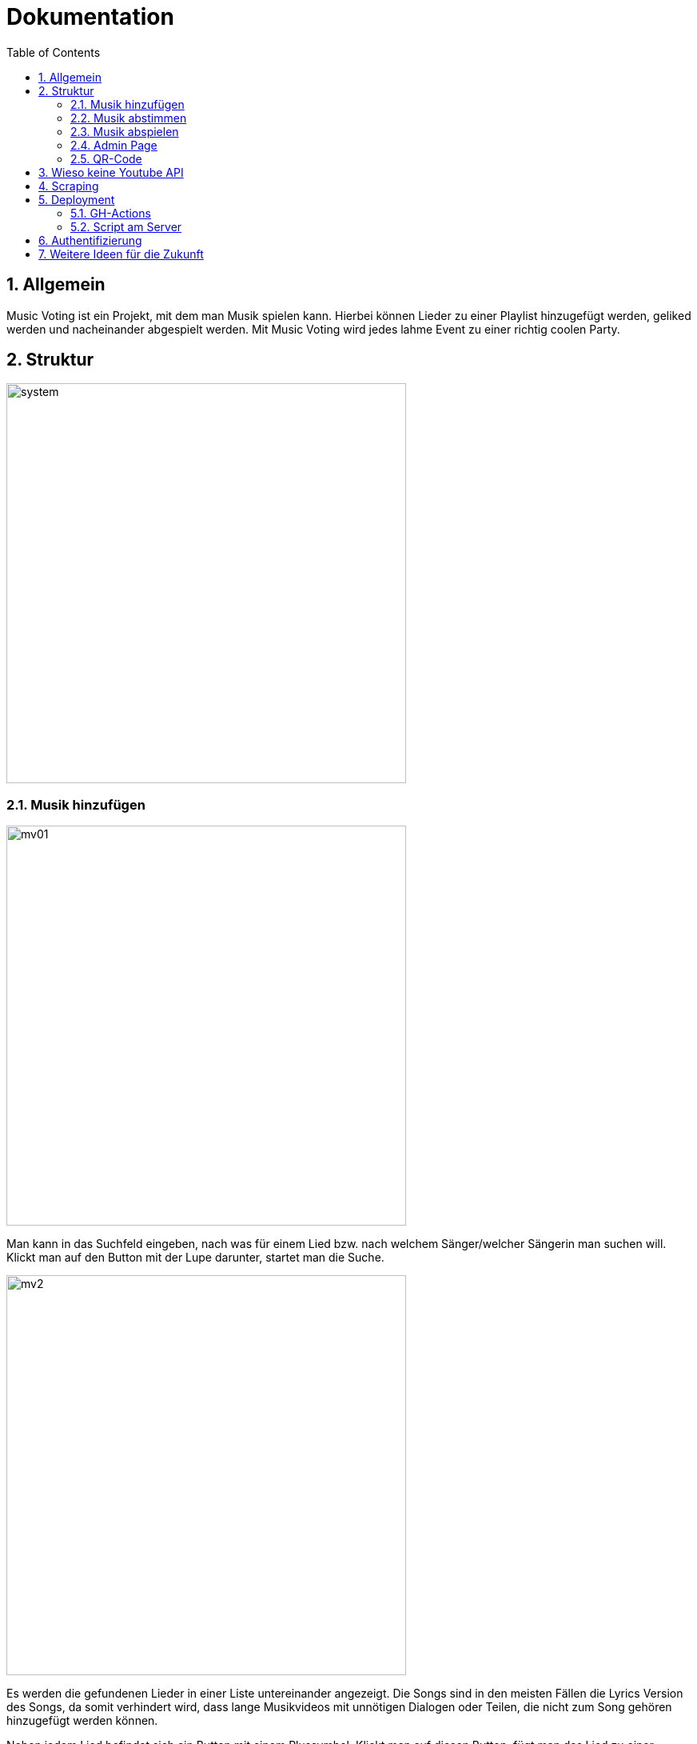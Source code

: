 :sourcedir: ../src/main/java
:icons: font
:toc: left
:sectnums:
:imagesdir: ../asciidocs/images

= Dokumentation

== Allgemein

Music Voting ist ein Projekt, mit dem man Musik spielen kann. Hierbei können Lieder zu einer Playlist hinzugefügt werden, geliked werden und nacheinander abgespielt werden. Mit Music Voting wird jedes lahme Event zu einer richtig coolen Party.

== Struktur

image::system.jpeg[,500]


=== Musik hinzufügen

image::mv01.png[,500]

Man kann in das Suchfeld eingeben, nach was für einem Lied bzw. nach welchem Sänger/welcher Sängerin man suchen will.
Klickt man auf den Button mit der Lupe darunter, startet man die Suche.

image::mv2.png[,500]

Es werden die gefundenen Lieder in einer Liste untereinander angezeigt. Die Songs sind in den meisten Fällen die Lyrics Version des Songs, da somit verhindert wird, dass lange Musikvideos mit unnötigen Dialogen oder Teilen, die nicht zum Song gehören hinzugefügt werden können.

Neben jedem Lied befindet sich ein Button mit einem Plussymbol. Klickt man auf diesen Button, fügt man das Lied zu einer Playlist hinzu.



=== Musik abstimmen

image::mv7.jpeg[,500]

Wenn man oben auf den Reiter "Abstimmen" klickt, gelangt man zu der oben angezeigten Seite. Dort werden alle Lieder angezeigt, die sich in der aktuellen Playlist befinden. Neben jedem Lied befindet sich ein Button mit einem Herz. Klickt man auf diesen wird die Like-Anzahl für das Lied erhöht. Die Lieder der Playlist werden nach der Anzahl der Likes sortiert und die Lieder in dieser Reihenfolge abgespielt. So kann man Lieder, die einem gefallen schneller hören.

=== Musik abspielen

image::mv8.png[,500]

Geht man auf diese Seite, muss das Admin Passwort eingegeben werden. Wird das Passwort korrekt eingegeben, gelangt man auf die richtige Seite mit der Playlist, welche man abspielen kann.


image::mv6.png[,500]

Klickt man auf den türkisen Startbutton beginnt die Musik aus der Playlist nacheinander zu spielen. Zusätzlich wird ein neues Fenster geöffnet, welches man links sehen kann. In diesem Fenster öffnet Youtube das Lied, welches gerade gespielt wird. Die Lieder in der Playlist werden je nach Anzahl der Likes sortiert und auch in dieser Reihenfolge abgespielt. Jede Reihe wird von links nach rechts durchgegangen.

Wenn gerade kein Lied in der Playlist ist, wird automatisch ein neuer Song hinzugefügt. Das funktioniert, indem aus einer Datei mit dem Namen **artists.csv**, eine Liste aus 100 verschiedenen Sänger, einer ausgewählt wird und ein random Song von diesem Sänger hinzugefügt wird.

=== Admin Page

Auf die Admin Page gelangt man, wenn man auf den Button Admin links oben klickt:

image::mv3.png[,500]

Um auf die Admin Page zu gelangen, muss man ein Passwort eingeben. Damit verhindert man, dass jede Person Lieder löschen und Titel sperren kann.
Hat man das richtige Passwort eingegeben, gelangt man auf die folgende Seite.


image::mv4_Admin.png[,500]

Auf der Admin Page sieht man alle Lieder, die sich in der Playlist befinden. Möchte man ein Lied davon löschen, kann man auf den Button mit dem Mitkübel neben jedem Lied klicken.

Reicht das Löschen des Liedes nicht aus, kann man ein Lied auch Sperren lassen. Dafür muss man auf den Button mit dem Schloss klicken.

image::mv5.png[,500]

Möchte man nicht nur ein einzelnes Lied, sondern auch gewisse Wörter in Liedtiteln sperren, kann man auf den Reiter "Black List" klicken.


=== QR-Code

image::mv9.png[,500]

Auf dieser Seite wird ein QR-Code angezeigt. Dieser wird automatisch generiert. Wenn jemand diesen scannen will, ohne zuvor das Admin Passwort einzugeben, wird derjenige/diejenige auf diese Seite weitergeleitet:

image::mv10.jpeg[,500]

Gibt man das richtige Passwort ein, kann der angezeigte QR-Code gescanned werden und man gelangt auf die Seite mit dem Namen "Musik hinzufügen":

image::mv11.png[,500]

image::mv01.png[,500]

== Wieso keine Youtube API

Anfangs wurde Music Voting mit der Youtube API umgesetzt. Youtube rechnet mit sogenannten **Quota**. Quota sind eine Einheit, um die kostenlose Verwendung der API zu limitieren. Pro Tag stehen 10 000 Quota zur Verfügung. Die Youtube API wurde für Music Voting verwendet. Um die Links der Youtube Videos zu erhalten, also wurde die search Funktion verwendet. Diese Funktion verrechnet pro Suchanfrage 100 Quota. Wenn man sich eine Party vorstellt, dann wäre es möglich 10 000 / 100 = 100 Suchanfragen durchzuführen.


== Scraping
Für die Suche auf Youtube wurde dann Scraping verwendet.

Library: https://jsoup.org/[Jsoup^]

.Methode: getSearchFromYoutube in Search.java
[source,java]
----
public List<Song> getSearchFromYoutube(String queryTerm) {
        queryTerm += " Lyrics";
        List<Song> songs = new ArrayList<>();
        String baseUrl = "https://www.youtube.com/results?search_query=";

        Document doc = null;
        try {
            doc = Jsoup.connect(baseUrl+queryTerm).get();
        } catch (IOException e) {
            throw new RuntimeException(e);
        }
        Element body = doc.body();

        String javascript = body.child(15).html();
        JsonObject json = new JsonObject(javascript.substring(19, javascript.length()-1));

        var videoArray = json.getJsonObject("contents").getJsonObject("twoColumnSearchResultsRenderer")
                .getJsonObject("primaryContents").getJsonObject("sectionListRenderer")
                .getJsonArray("contents").getJsonObject(0).getJsonObject("itemSectionRenderer").getJsonArray("contents"); <1>

        for (int i = 0; i < videoArray.size()-1; i++) {
            var video = videoArray.getJsonObject(i).getJsonObject("videoRenderer");
            if(video != null){
                String title = video.getJsonObject("title").getJsonArray("runs").getJsonObject(0).getString("text");
                String thumbnail = video.getJsonObject("thumbnail").getJsonArray("thumbnails").getJsonObject(0).getString("url");
                String videoUrl = "https://www.youtube.com/watch?v="+ video.getString("videoId");

                if(video.getJsonObject("lengthText") != null) //Live Video <2>
                {
                    String durationString = video.getJsonObject("lengthText").getString("simpleText");
                    int duration = convertStringToDuration(durationString); <3>
                    Song newSong = new Song(title,videoUrl, thumbnail, "", null);
                    newSong.setDuration(duration);
                    songs.add(newSong);
                }
            }
        }
        return songs;
    }
----
<1> Es wird das Javascript ausgelesen
<2> Wenn die Länge eines Video nicht bekannt ist handelt es sich um ein Live Video
<3> Konvertiert einen String der die Länge eines Videos erhält in Millisekungen


Wenn jede dieser Suchanfragen ein Lied spielt, welches 3 Minuten läuft, dann könnte man um die 300 Minuten Lieder abspielen. Das entspricht 5 Stunden. Nahc diesen 5 Stunden müsste man entweder anfangen etwas für jede weitere Suchanfrage zu bezahlen, oder auf der Party würde es keine Musik mehr spielen. Beide Ausgänge sind keine Lösung, darum wurde schlussendlich Scraping verwendet.

== Deployment
Das Deployment ist in 2 Scripts aufgeteilt:

* GH-Action -> publish.yaml
* Script am Server -> deploy.sh und deploy_2.sh

=== GH-Actions

Erstellt einen Release

----
name: Publish Release
on:
  push:
    branches:
      - main

permissions:
  contents: write <1>

jobs:
  pipeline:
    runs-on: ubuntu-latest

    steps:
      - name: Checkout
        uses: actions/checkout@v2

      - name: Setup Node.js
        uses: actions/setup-node@v2
        with:
          node-version: 14

      - name: Install dependencies
        working-directory: ./addMusic
        run: npm install

      - name: Build
        working-directory: ./addMusic
        run: npm run build <2>

      - uses: montudor/action-zip@v1
        with:
          args: zip -qq -r addMusic.zip addMusic/dist/addMusic/ <3>

      - name: list dir
        run: ls

      - name: Set up JDK 14
        uses: actions/setup-java@v1
        with:
          java-version: 14

      - name: Build project with Maven
        working-directory: ./server
        run: mvn -B package --file pom.xml <4>

      - uses: montudor/action-zip@v1
        with:
          args: zip -qq -r backend.zip server/target/quarkus-app/

      - name: Release   <5>
        uses: softprops/action-gh-release@v1
        with:
          draft: false
          prerelease: false
          release_name: 'test'
          tag_name: 'v0.0.3'
          files: |
            addMusic.zip
            backend.zip
            server/artists.csv
----

<1> Wird benötigt um einen Release zu veröffentlichen
<2> Angular Build wird aufgerufen dieses wird verpackt und trasformiert in den Dist Ordner gegeben
<3> Dateien werden gezippt
<4> Quarkus App wird zu einem jar
<5> Erstellt einen Release mit den Dateien addMusic, backend und den Artist.csv

=== Script am Server
Es sind 2 scripts, weil manchmal wird falsch gezippt dann braucht man das zweite script.

----
#webseite
cd /var/www

rm -rd addMusic.zip
rm -rd html

wget https://github.com/MusicVoting/MusicVotingV3/releases/latest/download/addMusic.zip
unzip addMusic.zip

mv addMusic html
rm -rd addMusic.zip

#server
cd /home/mvadmin/deployment

rm -rd quarkus-app
rm -rd backend.zip

wget https://github.com/MusicVoting/MusicVotingV3/releases/latest/download/backend.zip
unzip backend.zip

rm -rd backend.zip

cd quarkus-app
wget https://github.com/MusicVoting/MusicVotingV3/releases/latest/download/artists.csv
java -jar quarkus-run.jar
----

----
#webseite
cd /var/www

rm -rd addMusic.zip
rm -rd html

wget https://github.com/MusicVoting/MusicVotingV3/releases/latest/download/addMusic.zip
unzip addMusic.zip

mv addMusic/dist/addMusic/ ../www/html
#mv addMusic html
rm -rd addMusic.zip

#server
cd /home/mvadmin/deployment

rm -rd quarkus-app
rm -rd backend.zip

wget https://github.com/MusicVoting/MusicVotingV3/releases/latest/download/backend.zip
unzip backend.zip

rm -rd backend.zip

cd server/target/quarkus-app
wget https://github.com/MusicVoting/MusicVotingV3/releases/latest/download/artists.csv
java -jar quarkus-run.jar
----

== Authentifizierung

1. Bei Angular wird das Passwort mit md5 verschlüsselt dann an den Server gesendet
    https://de.wikipedia.org/wiki/Message-Digest_Algorithm_5
2. Am Server wird dann das Passwort mit dem im Application.properties verglichen

----
@GET
    @Path("checkPassword/{password}")
    public Response checkPassword(@PathParam("password") String password){
        String adminPass = ConfigProvider.getConfig().getValue("admin.password", String.class);

        if(Objects.equals(adminPass, password)) {
            System.out.println("Pass: " + adminPass);
            return Response.ok().build();
        }
        return Response.status(Response.Status.FORBIDDEN).build();
    }
----

Das Passwort im Application.properties ist auch verschlüsselt.

https://www.md5.cz/


== Weitere Ideen für die Zukunft

1. Verschidene Versionen:

* Karaoke
* Musik Videos
* Tanz
* ...

2. Quarkus Asynchron
3. Websockets anstatt polling
4. Native Jar mit GraalVM
5. Youtube Video auf der Music Abspielen Seite integrieren (Blass im Hintergrund)

MusicVoting Vorgängerprojekt:

image::youtubeVideo.png[,500]
